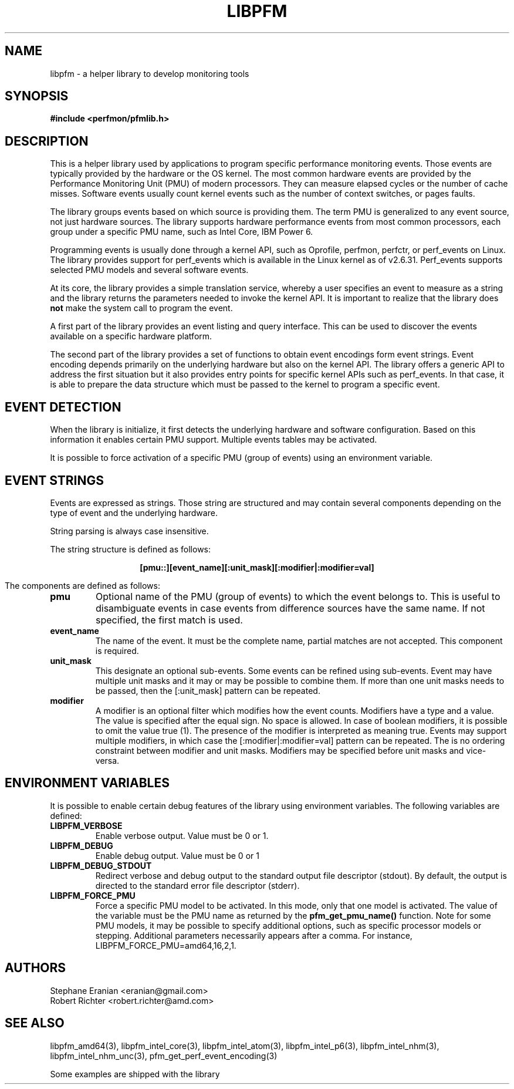 .TH LIBPFM 4  "September, 2009" "" "Linux Programmer's Manual"
.SH NAME
libpfm \- a helper library to develop monitoring tools 
.SH SYNOPSIS
.nf
.B #include <perfmon/pfmlib.h>

.SH DESCRIPTION
This is a helper library used by applications to program
specific performance monitoring events. Those events are typically
provided by the hardware or the OS kernel. The most common hardware events
are provided by the Performance Monitoring Unit (PMU) of modern processors.
They can measure elapsed cycles or the number of cache misses. Software events
usually count kernel events  such as the number of context switches, or pages faults.

The library groups events based on which source is providing them.
The term PMU is generalized to any event source, not just hardware sources.
The library supports hardware performance events from most common processors,
each group under a specific PMU name, such as Intel Core, IBM Power 6.

Programming events is usually done through a kernel API, such as Oprofile,
perfmon, perfctr, or perf_events on Linux. The library provides support for
perf_events which is available in the Linux kernel as of v2.6.31. Perf_events
supports selected PMU models and several software events.

At its core, the library provides a simple translation service, whereby
a user specifies an event to measure as a string and the library returns
the parameters needed to invoke the kernel API. It is important to realize
that the library does \fBnot\fR make the system call to program the event.

A first part of the library provides an event listing and query
interface. This can be used to discover the events available on a specific hardware 
platform.

The second part of the library provides a set of functions to obtain event
encodings form event strings. Event encoding depends primarily on the underlying
hardware but also on the kernel API. The library offers a generic API to address
the first situation but it also provides entry points for specific kernel APIs such
as perf_events. In that case, it is able to prepare the data structure which
must be passed to the kernel to program a specific event.

.SH EVENT DETECTION

When the library is initialize, it first detects the underlying hardware
and software configuration. Based on this information it enables certain
PMU support. Multiple events tables may be activated.

It is possible to force activation of a specific PMU (group of events)
using an environment variable.

.SH EVENT STRINGS
Events are expressed as strings. Those string are structured and may contain
several components depending on the type of event and the underlying hardware.

String parsing is always case insensitive.

The string structure is defined as follows:
.sp
.ce
.B [pmu::][event_name][:unit_mask][:modifier|:modifier=val]

The components are defined as follows:
.TP
.B pmu
Optional name of the PMU (group of events) to which the event belongs to. This is
useful to disambiguate events in case events from difference sources have the same
name. If not specified, the first match is used.
.TP
.B event_name
The name of the event. It must be the complete name, partial matches are not accepted.
This component is required.
.TP
.B unit_mask
This designate an optional sub-events. Some events can be refined using sub-events.
Event may have multiple unit masks and it may or may be possible to combine them.
If more than one unit masks needs to be passed, then the [:unit_mask] pattern can
be repeated.
.TP
.B modifier
A modifier is an optional filter which modifies how the event counts. Modifiers
have a type and a value. The value is specified after the equal sign. No space is
allowed. In case of boolean modifiers, it is possible to omit the value true (1).
The presence of the modifier is interpreted as meaning true. Events may support
multiple modifiers, in which case the [:modifier|:modifier=val] pattern can be
repeated. The is no ordering constraint between modifier and unit masks. Modifiers
may be specified before unit masks and vice-versa.

.SH ENVIRONMENT VARIABLES
It is possible to enable certain debug features of the library using environment
variables. The following variables are defined:
.TP
.B LIBPFM_VERBOSE
Enable verbose output. Value must be 0 or 1. 
.TP
.B LIBPFM_DEBUG
Enable debug  output. Value must be 0 or 1
.TP
.B LIBPFM_DEBUG_STDOUT
Redirect verbose and debug output to the standard output file descriptor (stdout).
By default, the output is directed to the standard error file descriptor (stderr).
.TP
.B LIBPFM_FORCE_PMU
Force a specific PMU model to be activated. In this mode, only that one model
is activated. The value of the variable must be the PMU name as returned by the
\fBpfm_get_pmu_name()\fR function. Note for some PMU models, it may be possible
to specify additional options, such as specific processor models or stepping.
Additional parameters necessarily appears after a comma. For instance,
LIBPFM_FORCE_PMU=amd64,16,2,1.
.SH AUTHORS
.nf
Stephane Eranian <eranian@gmail.com>
Robert Richter <robert.richter@amd.com>
.fi
.SH SEE ALSO
libpfm_amd64(3), libpfm_intel_core(3), libpfm_intel_atom(3),
libpfm_intel_p6(3), libpfm_intel_nhm(3), libpfm_intel_nhm_unc(3),
pfm_get_perf_event_encoding(3)
.sp
Some examples are shipped with the library

